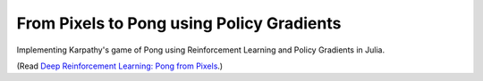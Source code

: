 From Pixels to Pong using Policy Gradients
==========================================

Implementing Karpathy's game of Pong using Reinforcement Learning and Policy
Gradients in Julia.

(Read `Deep Reinforcement Learning: Pong from Pixels <http://karpathy.github.io/2016/05/31/rl/>`_.)
